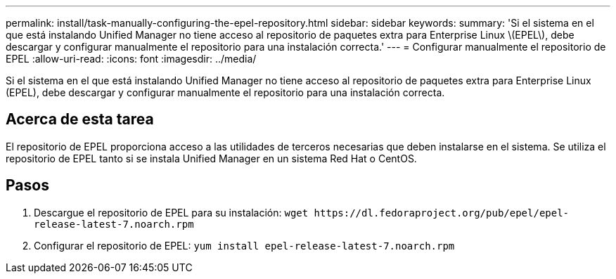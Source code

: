 ---
permalink: install/task-manually-configuring-the-epel-repository.html 
sidebar: sidebar 
keywords:  
summary: 'Si el sistema en el que está instalando Unified Manager no tiene acceso al repositorio de paquetes extra para Enterprise Linux \(EPEL\), debe descargar y configurar manualmente el repositorio para una instalación correcta.' 
---
= Configurar manualmente el repositorio de EPEL
:allow-uri-read: 
:icons: font
:imagesdir: ../media/


[role="lead"]
Si el sistema en el que está instalando Unified Manager no tiene acceso al repositorio de paquetes extra para Enterprise Linux (EPEL), debe descargar y configurar manualmente el repositorio para una instalación correcta.



== Acerca de esta tarea

El repositorio de EPEL proporciona acceso a las utilidades de terceros necesarias que deben instalarse en el sistema. Se utiliza el repositorio de EPEL tanto si se instala Unified Manager en un sistema Red Hat o CentOS.



== Pasos

. Descargue el repositorio de EPEL para su instalación: `+wget https://dl.fedoraproject.org/pub/epel/epel-release-latest-7.noarch.rpm+`
. Configurar el repositorio de EPEL: `yum install epel-release-latest-7.noarch.rpm`

